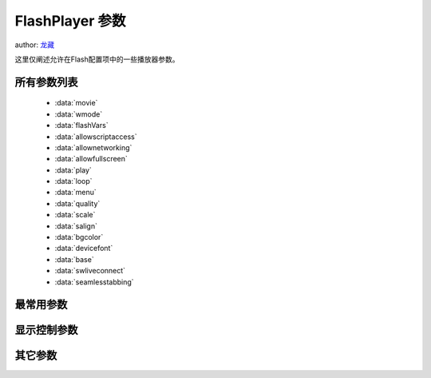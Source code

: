 ﻿.. currentmodule:: flash

FlashPlayer 参数
====================================

author: `龙藏 <oicuicu@gmail.com>`_


|  这里仅阐述允许在Flash配置项中的一些播放器参数。


所有参数列表
----------------

    * :data:`movie`
    * :data:`wmode`
    * :data:`flashVars`
    * :data:`allowscriptaccess`
    * :data:`allownetworking`
    * :data:`allowfullscreen`
    * :data:`play`
    * :data:`loop`
    * :data:`menu`
    * :data:`quality`
    * :data:`scale`
    * :data:`salign`
    * :data:`bgcolor`
    * :data:`devicefont`
    * :data:`base`
    * :data:`swliveconnect`
    * :data:`seamlesstabbing`


最常用参数
--------------------------

.. data:: movie

    {URL} - 必选, SWF 对象路径。

    .. note::

        IE only,因此在Flash中将自动完成，不需要写入配置项。

.. data:: wmode

    {String} - 可选, 播放器插件窗口模式。可取:

    * window 独立窗口模式 缺省;
    * opaque 带背景色,非窗口模式;
    * transparent 透明背景,非窗口模式;

.. data:: flashVars

    {String} - 可选, 自定义参数。

    * 发送根级变量(root level variables)给Flash对象。
    * 最大64KB字符串容量
    * &分隔开的 name = variable 的组合 （variable 的值可能 需要 encodeURIComponent）
    * 特殊或 /、 & 和不可打印字符需要转换。(单一一个空格可以用 + 表示)

    .. note::

        为避免冲突，JSON数据需要将双引号“ 改为单引号' 。因此需要在 Flash对象内进行还原。

.. data:: allowscriptaccess

    {String} - 可选, SWF的脚本访问授权标记。可取:

    * sameDomain 只允许访问和SWF来源域相同的页面API及脚本 缺省
    * always 允许任何域的SWF访问当前承载页API及脚本
    * never 不允许访问当前承载页脚本

    .. note::

        - Flash player 9.0.115.0以上版本从always 变更至 sameDomain。
        - 承载页API:如页面跳转。

.. data:: allownetworking

    {String} - 可选, SWF的网络访问授权标记。可取:

    * all 允许SWF使用所有网络访问 缺省;
    * internal 仅允许SWF内建的网络访问，不能调用浏览器导航或浏览器交互 API
    * none 不允许访问当前承载页脚本

    .. note::

        - Flash player 9.0.115.0以上版本从always 变更至 sameDomain。

        - 当为 internal，则将视 allowscriptaccess为nerver。

.. data:: allowfullscreen

    {Boolean} - 可选, SWF的页面全屏模式授权标记。可取:

    * false 不允许全屏模式 缺省
    * true 允许全屏显示

    .. note::

        需要Flash Player 9.0.27.0以上版本。


显示控制参数
--------------------------------------

.. data:: play

    {Boolean} - 可选, SWF自动播放标记, 加载SWF后是否立刻开始播放。可取:

    * false 不允许自动播放 缺省
    * <true> 允许自动播放

    .. note::

        需要Flash Player 9.0.27.0以上版本。

.. data:: loop

    {Boolean} - 可选, SWF循环播放标记。播放到最后一帧时是否重新开始播放。可取:

    * false 不允许循环播放 缺省
    * true 允许循环播放

.. data:: menu

    {Boolean} - 可选, 显示完整右键菜单标记 。可取:

    * true 显示完整的菜单 缺省
    * false 仅仅显示'设置'选项和'about'选项

.. data:: quality

    {String} - 可选, 显示品质标记 。回放期间使用的消除锯齿级别，是显示质量和运行速率间的权衡值, 可取:

    * high 使外观优先于回放速度，它始终应用消除锯齿功能。 缺省
    * best 提供最佳的显示品质，而不考虑回放速度。
    * autohigh 在开始时是回放速度和外观两者并重，但在必要时会牺牲外观来保证回放速度。
    * medium 会应用一些消除锯齿功能，但并不会平滑位图。
    * autolow 优先考虑速度，但是也会尽可能改善外观。
    * low 使回放速度优先于外观，而且从不使用消除锯齿功能。

.. data:: scale

    {String} - 可选, 可视区域的缩放模式标记 。 可取:

    * showall 显示全部并保持原始宽高比 缺省
    * noborder 无边界并保持原始宽高比
    * exactfit 适应性填充，不保持原始宽高比
    * noscale 不缩放，保持原始宽高比

.. data:: salign

    {String} - 可选, 缩放对齐方式标记, 默认为空 。可取:

    * l 按左边对齐
    * t 按上边对齐
    * r 按右边对齐
    * b 按下边对齐
    * tl 按左上边对齐
    * tr 按右上边对齐
    * bl 按左下边对齐
    * br 按右下边对齐

.. data:: bgcolor

    {String} - 可选, 缩放对齐方式标记 。<#RRGGBB> 带#号的十六进制 RGB 值

    .. note::

        当wmode为非 transparent时有效。

.. data:: devicefont

    {Boolean} - 可选, 对于未选定“设备字体”选项的静态文本对象是否仍使用设备字体进行绘制 。可取:

    * false 缺省
    * true

    .. note::

        Flash包含了3种设备字体：
            _sans (类似 Helvetica 或 Arial)
            _serif (类似 Times Roman)
            _typewriter (类似 Courier)


其它参数
--------------------------------

.. data:: base

    {URL|PATH} - 可选, SWF内相对路径基址标记。默认为空

.. data:: swliveconnect

    {Boolean} - 可选, 选择启动Flash时是否先启动JAVA标记 。可取:

    * false 缺省
    * true

    .. note::

        - 启动 Java 会显着增加 SWF 文件的启动时间；因此，只有在必要时才应将此标签设置为 true。
        - 使用 fscommand() 动作可从独立的SWF中自动启用 Java。

.. data:: seamlesstabbing

    {Boolean} - 可选, 启动无缝Table选择标记 。可取:

    * false 缺省
    * true

    .. note::

        在使用Table键时，焦点是否可以移入移出Flash对象。当wmode为 window时可能失效。

